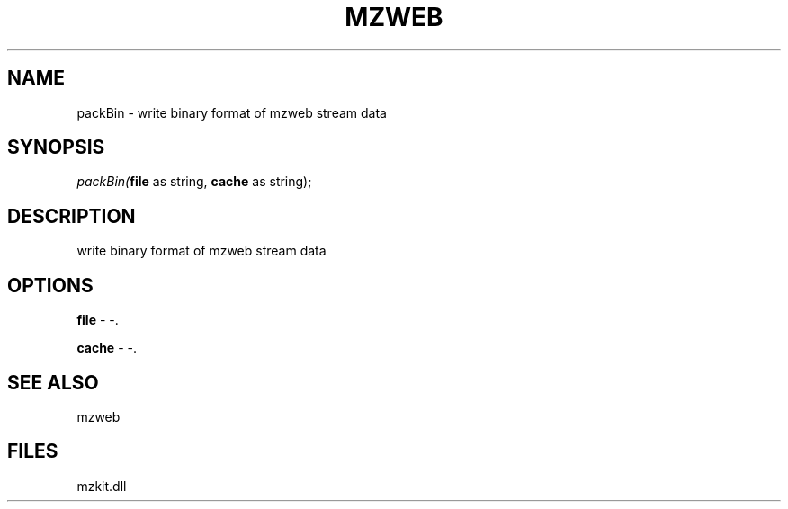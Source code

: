 .\" man page create by R# package system.
.TH MZWEB 1 2000-1月 "packBin" "packBin"
.SH NAME
packBin \- write binary format of mzweb stream data
.SH SYNOPSIS
\fIpackBin(\fBfile\fR as string, 
\fBcache\fR as string);\fR
.SH DESCRIPTION
.PP
write binary format of mzweb stream data
.PP
.SH OPTIONS
.PP
\fBfile\fB \fR\- -. 
.PP
.PP
\fBcache\fB \fR\- -. 
.PP
.SH SEE ALSO
mzweb
.SH FILES
.PP
mzkit.dll
.PP
